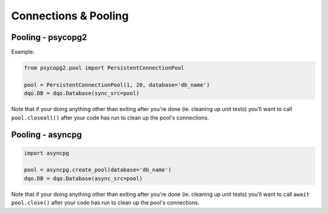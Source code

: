 
Connections & Pooling
=====================

Pooling - psycopg2
------------------

Example:

.. code-block:: python

  from psycopg2.pool import PersistentConnectionPool
  
  pool = PersistentConnectionPool(1, 20, database='db_name')
  dqo.DB = dqo.Database(sync_src=pool)

Note that if your doing anything other than exiting after you're done (ie. cleaning up unit tests)
you'll want to call ``pool.closeall()`` after your code has run to clean up the pool's connections.
  
  

Pooling - asyncpg
-----------------

.. code-block:: python

  import asyncpg
  
  pool = asyncpg.create_pool(database='db_name')
  dqo.DB = dqo.Database(async_src=pool)

Note that if your doing anything other than exiting after you're done (ie. cleaning up unit tests)
you'll want to call ``await pool.close()`` after your code has run to clean up the pool's connections.

  

